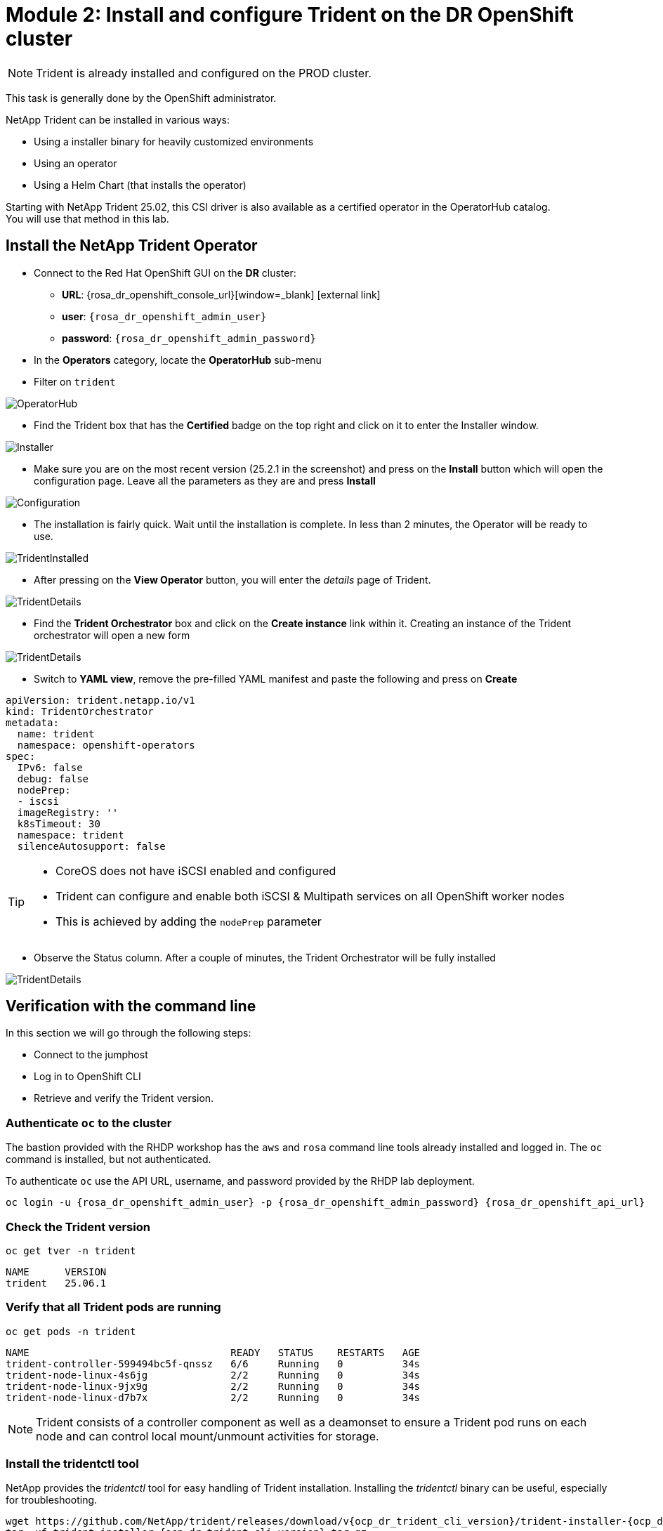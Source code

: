 # Module 2: Install and configure Trident on the DR OpenShift cluster

NOTE: Trident is already installed and configured on the PROD cluster.

This task is generally done by the OpenShift administrator.

NetApp Trident can be installed in various ways:

* Using a installer binary for heavily customized environments
* Using an operator
* Using a Helm Chart (that installs the operator)

Starting with NetApp Trident 25.02, this CSI driver is also available as a certified operator in the OperatorHub catalog. +
You will use that method in this lab.

[#operatorinstall]
== Install the NetApp Trident Operator

* Connect to the Red Hat OpenShift GUI on the *DR* cluster:
** *URL*: {rosa_dr_openshift_console_url}[window=_blank] icon:external-link[]
** *user*: `{rosa_dr_openshift_admin_user}`
** *password*: `{rosa_dr_openshift_admin_password}`
* In the *Operators* category, locate the *OperatorHub* sub-menu
* Filter on `trident`

image::Mod2_OCP_Console_OperatorHub_Trident.png[OperatorHub]

* Find the Trident box that has the *Certified* badge on the top right and click on it to enter the Installer window.

image::Mod2_OCP_Console_OperatorHub_Trident_Install.png[Installer]

* Make sure you are on the most recent version (25.2.1 in the screenshot) and press on the *Install* button which will open the configuration page.
Leave all the parameters as they are and press *Install*

image::Mod2_OCP_Console_OperatorHub_Trident_Install2.png[Configuration]

* The installation is fairly quick.
Wait until the installation is complete.
In less than 2 minutes, the Operator will be ready to use.

image::Mod2_OCP_Console_OperatorHub_Trident_Installed.png[TridentInstalled]

* After pressing on the *View Operator* button, you will enter the _details_ page of Trident.

image::Mod2_OCP_Console_OperatorHub_Trident_Details.png[TridentDetails]

* Find the *Trident Orchestrator* box and click on the *Create instance* link within it.
Creating an instance of the Trident orchestrator will open a new form

image::Mod2_OCP_Console_OperatorHub_TORC_form.png[TridentDetails]

* Switch to *YAML view*, remove the pre-filled YAML manifest and paste the following and press on *Create*

[.lines_space]
[.console-input]
[source,yaml,role=execute]
----
apiVersion: trident.netapp.io/v1
kind: TridentOrchestrator
metadata:
  name: trident
  namespace: openshift-operators
spec:
  IPv6: false
  debug: false
  nodePrep:
  - iscsi
  imageRegistry: ''
  k8sTimeout: 30
  namespace: trident
  silenceAutosupport: false
----

[TIP]
====
* CoreOS does not have iSCSI enabled and configured
* Trident can configure and enable both iSCSI & Multipath services on all OpenShift worker nodes
* This is achieved by adding the `nodePrep` parameter
====

* Observe the Status column.
After a couple of minutes, the Trident Orchestrator will be fully installed

image::Mod2_OCP_Console_OperatorHub_TORC_installed.png[TridentDetails]

== Verification with the command line

In this section we will go through the following steps:

* Connect to the jumphost
* Log in to OpenShift CLI
* Retrieve and verify the Trident version.

=== Authenticate `oc` to the cluster

The bastion provided with the RHDP workshop has the `aws` and `rosa` command line tools already installed and logged in.
The `oc` command is installed, but not authenticated.

To authenticate `oc` use the API URL, username, and password provided by the RHDP lab deployment.

[.lines_space]
[.console-input]
[source,bash,role=execute,subs="attributes"]
----
oc login -u {rosa_dr_openshift_admin_user} -p {rosa_dr_openshift_admin_password} {rosa_dr_openshift_api_url}
----

[#tridentinstalled]
=== Check the Trident version
[.lines_space]
[.console-input]
[source,bash,role=execute]
----
oc get tver -n trident
----
[.console-output]
[source,bash]
----
NAME      VERSION
trident   25.06.1
----

=== Verify that all Trident pods are running

[.lines_space]
[.console-input]
[source,bash,role=execute]
----
oc get pods -n trident
----
[.console-output]
[source,bash]
----
NAME                                  READY   STATUS    RESTARTS   AGE
trident-controller-599494bc5f-qnssz   6/6     Running   0          34s
trident-node-linux-4s6jg              2/2     Running   0          34s
trident-node-linux-9jx9g              2/2     Running   0          34s
trident-node-linux-d7b7x              2/2     Running   0          34s
----

NOTE: Trident consists of a controller component as well as a deamonset to ensure a Trident pod runs on each node and can control local mount/unmount activities for storage.


=== Install the tridentctl tool

NetApp provides the _tridentctl_ tool for easy handling of Trident installation.
Installing the _tridentctl_ binary can be useful, especially for troubleshooting.
[.lines_space]
[.console-input]
[source,bash,role=execute,subs="attributes"]
----
wget https://github.com/NetApp/trident/releases/download/v{ocp_dr_trident_cli_version}/trident-installer-{ocp_dr_trident_cli_version}.tar.gz
tar -xf trident-installer-{ocp_dr_trident_cli_version}.tar.gz
mkdir /home/rosa/bin
cp trident-installer/tridentctl /home/rosa/bin
----
Verify the installation by viewing the Trident version of the installed operator.
[.lines_space]
[.console-input]
[source,bash,role=execute]
----
tridentctl -n trident version
----
[.console-output]
[source,bash,subs="attributes"]
----
+----------------+----------------+
| SERVER VERSION | CLIENT VERSION |
+----------------+----------------+
| 25.06.1        | {ocp_dr_trident_cli_version}
+----------------+----------------+
----

[#tridentconfiguration]
== Configure Trident

A *backend* defines the relationship between Trident and a storage system.
It tells Trident how to communicate with that storage system and how Trident should provision volumes from it.
These backends are linked to a *secret* which contains the credentials of the storage system (or a software-defined tenant on that system).
Trident can handle multiple storage backends at the same time.

NOTE: In this lab we will create backends for NFS (file) and iSCSI (block) protocols.
Trident also supports various other storage protocols such as NVMe, Fibre Channel and SMB.

=== Create a secret to store the SVM username and password in the ROSA cluster

[NOTE]
====
A *SVM* ("Storage Virtual Machine") is an ONTAP construct which serves data to clients and hosts from one or more volumes, through one or more network logical interfaces (LIFs).
It provides secure multi-tenancy on a shared storage platform. When you run multiple OpenShift clusters, you can use this to isolate them from each other at the storage level.
====

The credentials for the storage backend can be created via the OpenShift Console or the GUI. +
Use the cli:

[.lines_space]
[.console-input]
[source,bash,role=execute,subs="attributes"]
----
cat << EOF | oc apply -f -
apiVersion: v1
kind: Secret
metadata:
  name: dr-backend-fsxn-secret
  namespace: trident
type: Opaque
stringData:
  username: vsadmin
  password: {svm_admin_password}
EOF
----

Verify the secret has been added to the ROSA cluster.
[.lines_space]
[.console-input]
[source,bash,role=execute]
----
oc get secrets -n trident dr-backend-fsxn-secret
----
[.console-output]
[source,bash]
----
NAME                        TYPE                                  DATA   AGE
backend-fsxn-secret         Opaque                                2      24h
----

=== Create the Trident Backend for NFS

Before creating the backend, you need to retrieve the management IP of the Storage Virtual Machine that is set up in AWS FSxN.
We will use the aws CLI to retrieve it.+
Assign it to a variable and keep it in your ~/.bash_profile in case you get disconnected.

[.lines_space]
[.console-input]
[source,bash,role=execute]
----
export SVMIP=$(aws fsx --profile dr describe-storage-virtual-machines | jq -r '.StorageVirtualMachines[].Endpoints.Management.IpAddresses[]' | grep 10.10) && echo $SVMIP
echo "export SVMIP=$SVMIP" >> ~/.bash_profile
----

Run the following commands to create the Trident backend in the ROSA cluster.

[.lines_space]
[.console-input]
[source,bash,role=execute]
----
cat << EOF | oc apply -f -
apiVersion: trident.netapp.io/v1
kind: TridentBackendConfig
metadata:
  name: dr-backend-fsxn-nfs
  namespace: trident
spec:
  version: 1
  backendName: dr-fsxn-nfs
  storageDriverName: ontap-nas
  managementLIF: $SVMIP
  nasType: nfs
  storagePrefix: dr       # <1>
  defaults:
    snapshotDir: 'true'
    nameTemplate: "{{ .config.StoragePrefix }}_{{ .volume.Namespace }}_{{ .volume.RequestName }}"  # <2>
  credentials:
    name: dr-backend-fsxn-secret
EOF
----

Some explanations about the content of that manifest:

<1> *storagePrefix*: all volumes created by Trident will start with those letters
<2> *nameTemplate*: all volumes created by Trident will follow that naming convention (instead of using the PV UUID)

Verify the backend configuration.

[.lines_space]
[.console-input]
[source,bash,role=execute]
----
oc get tridentbackendconfigs dr-backend-fsxn-nfs -n trident
----
[.lines_space]
[.console-output]
[source,bash]
----
NAME                  BACKEND NAME      BACKEND UUID                           PHASE   STATUS
dr-backend-fsxn-nfs   dr-fsxn-nfs       1f490bf3-492c-4ef7-899e-9e7d8711c82f   Bound   Success
----

=== Create the Trident Backend for iSCSI

The IP from the SVM has already been assigned to a variable in the previous paragraph. +
You can reuse the same one here, as the same SVM will be used for both protocols

[.lines_space]
[.console-input]
[source,bash,role=execute]
----
cat << EOF | oc apply -f -
apiVersion: trident.netapp.io/v1
kind: TridentBackendConfig
metadata:
  name: dr-backend-fsxn-iscsi
  namespace: trident
spec:
  version: 1
  backendName: dr-fsxn-iscsi
  storageDriverName: ontap-san
  managementLIF: $SVMIP
  sanType: iscsi
  storagePrefix: dr
  credentials:
    name: dr-backend-fsxn-secret
EOF
----

Verify the backend configuration.
[.lines_space]
[.console-input]
[source,bash,role=execute]
----
oc get tridentbackendconfigs dr-backend-fsxn-iscsi -n trident
----
[.lines_space]
[.console-output]
[source,bash]
----
NAME                    BACKEND NAME        BACKEND UUID                           PHASE   STATUS
dr-backend-fsxn-iscsi   dr-fsxn-iscsi       1f490bf3-492c-4ef7-899e-9e7d8711c82g   Bound   Success
----

[#storageclasses]
== Storage Classes

The very last step is about creating storage classes that will use Trident backends. +
A storage class is necessary to instruct Trident how to provision volumes.

[NOTE]
====
ReadWriteMany (RWX) is required for *_Live Migration_* of your VMs.
This access mode is supported with all protocols proposed by Trident (File and Block).

However, configuring a RWX workload with a block protocol such as iSCSI requires two things:

* the storage class must not specify any filesystem
* the PVC must explicitly mention `volumeMode: Block`
====

You are going to create 2 storage classes:

* *storage-class-nfs*: File workloads, supports all ROSA access modes
* *storage-class-iscsi*: Block workloads, also supports all access modes

=== Create a NFS Storage Class

Run the following command to create the first storage class in the ROSA cluster. +
This will be done via the lab console.

[.lines_space]
[.console-input]
[source,bash,role=execute]
----
cat << EOF | oc apply -f -
apiVersion: storage.k8s.io/v1
kind: StorageClass
metadata:
  name: storage-class-nfs
provisioner: csi.trident.netapp.io
parameters:
  backendType: "ontap-nas"
  nasType: "nfs"
allowVolumeExpansion: true
EOF
----

Verify the storage class creation.
[.lines_space]
[.console-input]
[source,bash,role=execute]
----
oc get sc storage-class-nfs
----
[.lines_space]
[.console-output]
[source,bash]
----
NAME                      PROVISIONER             RECLAIMPOLICY   VOLUMEBINDINGMODE      ALLOWVOLUMEEXPANSION   AGE
storage-class-nfs         csi.trident.netapp.io   Delete          Immediate              true                   10s
----


=== Create an iSCSI Storage Class

This will be done with the OpenShift Console. +
Once connected to the GUI, navigate to the *Storage* menu and *StorageClasses* sub-menu. +

You can easily create a new one by pressing on the *Create StorageClass* button at the top right of the screen. +
Once on this page, switch to edit mode by clicking on the *Edit YAML* link.
Remove the pre-filled YAML manifest and paste the following, then click *Create*
[.lines_space]
[.console-input]
[source,yaml,role=execute]
----
apiVersion: storage.k8s.io/v1
kind: StorageClass
metadata:
  name: storage-class-iscsi
  annotations:
    storageclass.kubevirt.io/is-default-virt-class: 'true' # <1>
provisioner: csi.trident.netapp.io
parameters:
  backendType: "ontap-san"
  sanType: "iscsi"
mountOptions:
   - discard
allowVolumeExpansion: true
----

[TIP]
====
<1> Set this annotation to default the storage class for VMs to NetApp, as sometimes you don't explicitly have a choice to select a storage class.
====

image::Mod2_OCP_Console_Storage_Classes_Create.png[storageclasses]

Switch back to CLI and verify the storage class creation.
[.lines_space]
[.console-input]
[source,bash,role=execute]
----
oc get sc storage-class-iscsi
----
[.console-output]
[source,bash]
----
NAME                   PROVISIONER             RECLAIMPOLICY   VOLUMEBINDINGMODE      ALLOWVOLUMEEXPANSION   AGE
storage-class-iscsi    csi.trident.netapp.io   Delete          Immediate              true                   10s
----

This is also visible in the OpenShift Console:

image::Mod2_OCP_Console_Storage_Classes.png[storageclasses]

[#vsclass]
== Volume Snapshot Class

By default, there is already a Volume Snapshot Class configured for AWS EBS volumes. +
In order to integrate the superior snapshot capabilties of the Ontap storage and allow Trident Protect to use snapshots as a step in the backup process, you also need to create a Volume Snapshot Class that is linked to the Trident driver:

[.lines_space]
[.console-input]
[source,bash,role=execute]
----
cat << EOF | kubectl apply -f -
apiVersion: snapshot.storage.k8s.io/v1
kind: VolumeSnapshotClass
metadata:
  name: csi-trident-vsc
driver: csi.trident.netapp.io
deletionPolicy: Delete
EOF
----

You can now verify you have 2 classes available:

[.lines_space]
[.console-input]
[source,bash,role=execute]
----
oc get vsclass
----
[.console-output]
[source,bash]
----
NAME              DRIVER                  DELETIONPOLICY   AGE
csi-aws-vsc       ebs.csi.aws.com         Delete           2d5h
csi-trident-vsc   csi.trident.netapp.io   Delete           62s
----

[#optimization]
== Virtual Machine Images optimization

The lab was initially setup with *AWS EBS* as a default storage class (type *GP3*). +
OpenShift automatically created Virtual Machines images on a KubeVirt api called *datavolume* on top of that storage class.

[NOTE]
====
A DataVolume is a custom resource provided by the Containerized Data Importer (CDI) project. +
KubeVirt integrates with CDI in order to provide users a workflow for dynamically creating PVCs and importing data into those PVCs.
====

You can see them with the following command:
[.lines_space]
[.console-input]
[source,bash,role=execute]
----
oc get dv,volumesnapshot,pvc -n openshift-virtualization-os-images --selector=cdi.kubevirt.io/dataImportCron
----
[.console-output]
[source,bash]
----
NAME                                                     PHASE       PROGRESS   RESTARTS   AGE
datavolume.cdi.kubevirt.io/centos-stream9-1920d484672d   Succeeded   100.0%                10h
datavolume.cdi.kubevirt.io/fedora-4fcda30051d5           Succeeded   100.0%                10h
datavolume.cdi.kubevirt.io/rhel10-beta-da1c0cdc24da      Succeeded   100.0%                10h
datavolume.cdi.kubevirt.io/rhel8-833d0f124287            Succeeded   100.0%                10h
datavolume.cdi.kubevirt.io/rhel9-0c9204ba64c2            Succeeded   100.0%                10h

NAME                                                STATUS   VOLUME                                     CAPACITY   ACCESS MODES   STORAGECLASS   VOLUMEATTRIBUTESCLASS   AGE
persistentvolumeclaim/centos-stream9-1920d484672d   Bound    pvc-97787e44-3e19-4bd0-be51-16a0bd2a6f79   30Gi       RWO            gp3            <unset>                 10h
persistentvolumeclaim/fedora-4fcda30051d5           Bound    pvc-f403b3cd-6247-4839-8b58-ff23aac1a8da   30Gi       RWO            gp3            <unset>                 10h
persistentvolumeclaim/rhel10-beta-da1c0cdc24da      Bound    pvc-042c4b71-b91c-4936-985e-9bd266938c98   30Gi       RWO            gp3            <unset>                 10h
persistentvolumeclaim/rhel8-833d0f124287            Bound    pvc-96250ddf-3a1c-4814-851c-275035dd9548   30Gi       RWO            gp3            <unset>                 10h
persistentvolumeclaim/rhel9-0c9204ba64c2            Bound    pvc-5d10c854-bf26-44eb-b261-356721e785ec   30Gi       RWO            gp3            <unset>                 10h
----
+

NOTE: This process takes about three minutes.

Earlier, you defined AWS FSx as the default storage class for Virtual Machines. +
You can also verify this by running the following.
You should get *storage-class-iscsi* as a result.
[.lines_space]
[.console-input]
[source,bash,role=execute]
----
oc get storageclass -o=jsonpath='{.items[?(@.metadata.annotations.storageclass\.kubevirt\.io/is-default-virt-class=="true")].metadata.name}';echo
----
[.console-output]
[source,bash]
----
storage-class-iscsi
----

If you tried to create a VM from a template, you would not see one with the label *Source available*, simply because the data sits on AWS EBS +
To reach your goal, you would need to clone the existing PVC, so that the VM disk ends up on the right storage class. +
This process takes roughly 10 minutes. +

In order for the VM creation process to be much faster (a few seconds), you first need to rebuild the source images so they are stored on the more powerful Ontap storage. +
To do so, you can just delete the existing datavolumes.
OpenShift will automatically recreate what you need with the new default storage class you created earlier.
[.lines_space]
[.console-input]
[source,bash,role=execute]
----
oc delete dv,volumesnapshot -n openshift-virtualization-os-images --selector=cdi.kubevirt.io/dataImportCron
----
You can immediately see new datavolumes appearing to import data, and ultimately setting volume snapshots.
[.lines_space]
[.console-input]
[source,bash,role=execute]
----
oc get dv -n openshift-virtualization-os-images
----
[.console-output]
[source,bash]
----
NAME                                                     PHASE             PROGRESS   RESTARTS   AGE
datavolume.cdi.kubevirt.io/centos-stream9-1920d484672d   Pending           N/A                   5s
datavolume.cdi.kubevirt.io/fedora-4fcda30051d5           ImportScheduled   N/A                   5s
datavolume.cdi.kubevirt.io/rhel10-beta-da1c0cdc24da      Pending           N/A                   5s
datavolume.cdi.kubevirt.io/rhel8-833d0f124287                              N/A                   5s
datavolume.cdi.kubevirt.io/rhel9-0c9204ba64c2                              N/A                   5s
----
Give it a couple of minutes and run the command again:
[.lines_space]
[.console-input]
[source,bash,role=execute]
----
oc get dv,pvc,volumesnapshot -n openshift-virtualization-os-images
----
[.console-output]
[source,bash]
----
NAME                                                                 READYTOUSE   SOURCEPVC                     SOURCESNAPSHOTCONTENT   RESTORESIZE   SNAPSHOTCLASS     SNAPSHOTCONTENT                                    CREATIONTIME   AGE
volumesnapshot.snapshot.storage.k8s.io/centos-stream9-1920d484672d   true         centos-stream9-1920d484672d                           30Gi          csi-trident-vsc   snapcontent-3e78ca37-c394-4323-a9e1-b9d955838e4e   16s            17s
volumesnapshot.snapshot.storage.k8s.io/fedora-4fcda30051d5           true         fedora-4fcda30051d5                                   30Gi          csi-trident-vsc   snapcontent-2589ee80-d92b-4845-8242-61aec00f7fd1   43s            44s
volumesnapshot.snapshot.storage.k8s.io/rhel10-beta-da1c0cdc24da      true         rhel10-beta-da1c0cdc24da                              30Gi          csi-trident-vsc   snapcontent-0a7b5dac-8406-4dba-91c1-a0d904a60050   14s            14s
volumesnapshot.snapshot.storage.k8s.io/rhel8-833d0f124287            true         rhel8-833d0f124287                                    30Gi          csi-trident-vsc   snapcontent-429a77dc-a882-495d-b5f9-50183f8bcec1   4s             4s
volumesnapshot.snapshot.storage.k8s.io/rhel9-0c9204ba64c2            true         rhel9-0c9204ba64c2                                    30Gi          csi-trident-vsc   snapcontent-48a33cbe-687e-4bcd-991b-9182ec0e12fa   23s            23s
----

NOTE: Notice that the datavolume resources are automatically cleaned up after the import is complete.
Instead you now see volume snapshots that were created against the Trident class.
Any subsequent VM creation from these templates/snapshots will now use NetApp cloning technology to give you extremely fast and efficient provisioning of VM disks.

This optimization configuration also needs to be applied to the production environment. +
You will also first need to log into that PROD cluster.
[.lines_space]
[.console-input]
[source,bash,role=execute,subs="attributes"]
----
oc login -u {rosa_prod_openshift_admin_user} -p {rosa_prod_openshift_admin_password} {rosa_prod_openshift_api_url}
oc delete dv,volumesnapshot -n openshift-virtualization-os-images --selector=cdi.kubevirt.io/dataImportCron
----

In the next chapter, you will see the benefit of the configuration you just ran.

You are now done with this module.
Please proceed with the next one.

